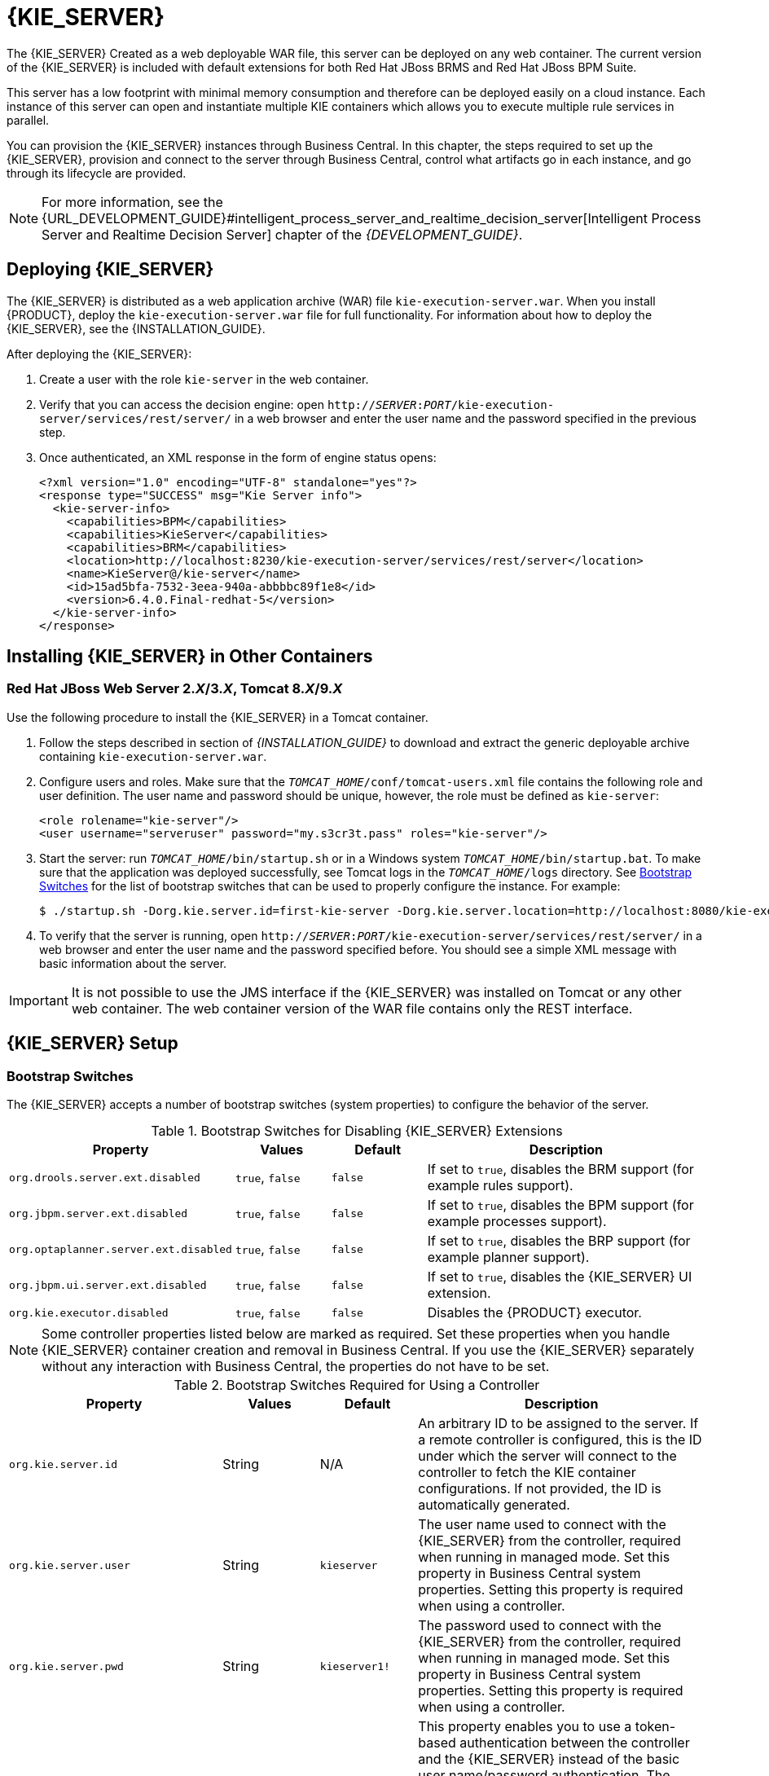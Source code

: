 [id='_chap_the_realtime_decision_server']
= {KIE_SERVER}

The {KIE_SERVER}
ifdef::BPMS[]
is a standalone, built-in component that can be used to instantiate and execute rules through interfaces available for REST, JMS, or a Java client side application, as well as to manage processes, jobs, and {PLANNER} functionality through solvers.
endif::BPMS[]
ifdef::BRMS[]
is a standalone, built-in component that can be used to instantiate and execute rules through interfaces available for REST, JMS, or a Java client side application.
endif::BRMS[]
Created as a web deployable WAR file, this server can be deployed on any web container. The current version of the {KIE_SERVER} is included with default extensions for both Red Hat JBoss BRMS and Red Hat JBoss BPM Suite.

This server has a low footprint with minimal memory consumption and therefore can be deployed easily on a cloud instance. Each instance of this server can open and instantiate multiple KIE containers which allows you to execute multiple rule services in parallel.

You can provision the {KIE_SERVER} instances through Business Central. In this chapter, the steps required to set up the {KIE_SERVER}, provision and connect to the server through Business Central, control what artifacts go in each instance, and go through its lifecycle are provided.

NOTE: For more information, see the {URL_DEVELOPMENT_GUIDE}#intelligent_process_server_and_realtime_decision_server[Intelligent Process Server and Realtime Decision Server] chapter of the _{DEVELOPMENT_GUIDE}_.

[id='_deploying_the_realtime_decision_server']
== Deploying {KIE_SERVER}

The {KIE_SERVER} is distributed as a web application archive (WAR) file `kie-execution-server.war`. When you install {PRODUCT}, deploy the `kie-execution-server.war` file for full functionality. For information about how to deploy the {KIE_SERVER}, see the {INSTALLATION_GUIDE}.

After deploying the {KIE_SERVER}:

. Create a user with the role `kie-server` in the web container. 
. Verify that you can access the decision engine: open `http://__SERVER__:__PORT__/kie-execution-server/services/rest/server/` in a web browser and enter the user name and the password specified in the previous step.
. Once authenticated, an XML response in the form of engine status opens:
+
[source,xml]
----
<?xml version="1.0" encoding="UTF-8" standalone="yes"?>
<response type="SUCCESS" msg="Kie Server info">
  <kie-server-info>
    <capabilities>BPM</capabilities>
    <capabilities>KieServer</capabilities>
    <capabilities>BRM</capabilities>
    <location>http://localhost:8230/kie-execution-server/services/rest/server</location>
    <name>KieServer@/kie-server</name>
    <id>15ad5bfa-7532-3eea-940a-abbbbc89f1e8</id>
    <version>6.4.0.Final-redhat-5</version>
  </kie-server-info>
</response>
----

[id='_installing_different_containers']
== Installing {KIE_SERVER} in Other Containers

[id='_decision_server_tomcat']
=== Red Hat JBoss Web Server 2.__X__/3.__X__, Tomcat 8.__X__/9.__X__

Use the following procedure to install the {KIE_SERVER} in a Tomcat container.

. Follow the steps described in section
ifdef::BPMS[]
{URL_INSTALLATION_GUIDE}#sect_the_generic_deployable_bundle_installation[Generic Deployable Bundle Installation]
endif::BPMS[]
ifdef::BRMS[]
{URL_INSTALLATION_GUIDE}#installing_jboss_brms_on_jboss_ews_2[Installing Red Hat JBoss BRMS on Red Hat JBoss Web Server]
endif::BRMS[]
of _{INSTALLATION_GUIDE}_ to download and extract the generic deployable archive containing `kie-execution-server.war`.

. Configure users and roles. Make sure that the `__TOMCAT_HOME__/conf/tomcat-users.xml` file contains the following role and user definition. The user name and password should be unique, however, the role must be defined as `kie-server`:
+
[source,xml]
----
<role rolename="kie-server"/>
<user username="serveruser" password="my.s3cr3t.pass" roles="kie-server"/>
----

. Start the server: run `__TOMCAT_HOME__/bin/startup.sh` or in a Windows system `__TOMCAT_HOME__/bin/startup.bat`. To make sure that the application was deployed successfully, see Tomcat logs in the `__TOMCAT_HOME__/logs` directory. See <<_bootstrap_switches>> for the list of bootstrap switches that can be used to properly configure the instance. For example:
+
[source]
----
$ ./startup.sh -Dorg.kie.server.id=first-kie-server -Dorg.kie.server.location=http://localhost:8080/kie-execution-server/services/rest/server
----

. To verify that the server is running, open `http://__SERVER__:__PORT__/kie-execution-server/services/rest/server/` in a web browser and enter the user name and the password specified before. You should see a simple XML message with basic information about the server.

[IMPORTANT]
====
It is not possible to use the JMS interface if the {KIE_SERVER} was installed on Tomcat or any other web container. The web container version of the WAR file contains only the REST interface.
====

[id='_realtime_decision_server_setup']
== {KIE_SERVER} Setup

[id='_bootstrap_switches']
=== Bootstrap Switches

The {KIE_SERVER} accepts a number of bootstrap switches (system properties) to configure the behavior of the server.

.Bootstrap Switches for Disabling {KIE_SERVER} Extensions
[cols="2,1,1,3", options="header"]
|===
|Property
|Values
|Default
|Description

|`org.drools.server.ext.disabled`
|`true`, `false`
|`false`
|If set to `true`, disables the BRM support (for example rules support).

|`org.jbpm.server.ext.disabled`
|`true`, `false`
|`false`
|If set to `true`, disables the BPM support (for example processes support).

|`org.optaplanner.server.ext.disabled`
|`true`, `false`
|`false`
|If set to `true`, disables the BRP support (for example planner support).

|`org.jbpm.ui.server.ext.disabled`
|`true`, `false`
|`false`
|If set to `true`, disables the {KIE_SERVER} UI extension.

|`org.kie.executor.disabled`
|`true`, `false`
|`false`
|Disables the {PRODUCT} executor.
|===

NOTE: Some controller properties listed below are marked as required. Set these properties when you handle {KIE_SERVER} container creation and removal in Business Central.  If you use the {KIE_SERVER} separately without any interaction with Business Central, the properties do not have to be set.

.Bootstrap Switches Required for Using a Controller
[cols="2,1,1,3", options="header"]
|===
|Property
|Values
|Default
|Description

|`org.kie.server.id`
|String
|N/A
|An arbitrary ID to be assigned to the server. If a remote controller is configured, this is the ID under which the server will connect to the controller to fetch the KIE container configurations. If not provided, the ID is automatically generated.

|`org.kie.server.user`
|String
|`kieserver`
|The user name used to connect with the {KIE_SERVER} from the controller, required when running in managed mode. Set this property in Business Central system properties. Setting this property is required when using a controller.

|`org.kie.server.pwd`
|String
|`kieserver1!`
|The password used to connect with the {KIE_SERVER} from the controller, required when running in managed mode. Set this property in Business Central system properties. Setting this property is required when using a controller.

|`org.kie.server.token`
|String
|N/A
|This property enables you to use a token-based authentication between the controller and the {KIE_SERVER} instead of the basic user name/password authentication. The controller sends the token as a parameter in the request header. Note that long-lived access tokens are required as the tokens are not refreshed.

|`org.kie.server.location`
|URL
|N/A
|The URL of the {KIE_SERVER} instance used by the controller to call back on this server, for example: `http://localhost:8230/kie-execution-server/services/rest/server`. Setting this property is required when using a controller.

|`org.kie.server.controller`
|Comma-separated list
|N/A
|A comma-separated list of URLs to the controller REST endpoints, for example `http://localhost:8080/business-central/rest/controller`. Setting this property is required when using a controller.

|`org.kie.server.controller.user`
|String
|`kieserver`
|The user name to connect to the controller REST API. Setting this property is required when using a controller.

|`org.kie.server.controller.pwd`
|String
|`kieserver1!`
|The password to connect to the controller REST API. Setting this property is required when using a controller.

|`org.kie.server.controller.token`
|String
|N/A
|This property enables you to use a token-based authentication between the {KIE_SERVER} and the controller instead of the basic user name/password authentication. The server sends the token as a parameter in the request header. Note that long-lived access tokens are required as the tokens are not refreshed.

|`org.kie.server.controller.connect`
|Long
|`10000`
|The waiting time in milliseconds between repeated attempts to connect the {KIE_SERVER} to the controller when the server starts.
|===

ifdef::BPMS[]
.Bootstrap Switches for Persistence Properties
[cols="2,1,1,3", options="header"]
|===
|Property
|Values
|Default
|Description

|`org.kie.server.persistence.ds`
|String
|N/A
|A data source JNDI name. Set this property when enabling the BPM support.

|`org.kie.server.persistence.tm`
|String
|N/A
|A transaction manager platform for Hibernate properties set. Set this property when enabling the BPM support.

|`org.kie.server.persistence.dialect`
|String
|N/A
|The Hibernate dialect to be used. Set this property when enabling the BPM support.

|`org.kie.server.persistence.schema`
|String
|N/A
|The database schema to be used.
|===
endif::BPMS[]

.Bootstrap Switches for Executor Properties
[cols="2,1,1,3", options="header"]
|===
|Property
|Values
|Default
|Description

|`org.kie.executor.interval`
|Integer
|`3`
|The time between the moment the {PRODUCT} executor finishes a job and the moment it starts a new one, in a time unit specified in the `org.kie.executor.timeunit` property.

|`org.kie.executor.timeunit`
| https://docs.oracle.com/javase/8/docs/api/index.html?java/util/concurrent/TimeUnit.html[`java.util.concurrent.TimeUnit`] constant
|`SECONDS`
|The time unit in which the `org.kie.executor.interval` property is specified.

|`org.kie.executor.pool.size`
|Integer
|`1`
|The number of threads used by the {PRODUCT} executor.

|`org.kie.executor.retry.count`
|Integer
|`3`
|The number of retries the {PRODUCT} executor attempts on a failed job.
|===

ifdef::BPMS[]
.Callback Bootstrap Switches
[cols="2,1a,1,3a", options="header"]
|===
|Property
|Values
|Default
|Description

|`org.jbpm.ht.callback`
|`mvel`

`ldap`

`db`

`jaas`

`props`

`custom`
|`jaas`
|Specifies the implementation of user group callback to be used:

* `mvel`: Default; mostly used for testing.
* `ldap`: LDAP; requires additional configuration in the <<jbpm.usergroup.callback.properties, `jbpm.usergroup.callback.properties`>> file.
* `db`: Database; requires additional configuration in the <<jbpm.usergroup.callback.properties, `jbpm.usergroup.callback.properties`>> file.
* `jaas`: JAAS; delegates to the container to fetch information about user data.
* `props`: A simple property file; requires additional file that will keep all information (users and groups).
* `custom`: A custom implementation; specify the fully qualified name of the class in the `org.jbpm.ht.custom.callback` property.

|`org.jbpm.ht.custom.callback`
|Fully qualified name
|N/A
|A custom implementation of the `UserGroupCallback` interface in case the `org.jbpm.ht.callback` property is set to `custom`.
|===
endif::BPMS[]

.Other Bootstrap Switches
[cols="2,1,1,3a", options="header"]
|===
|Property
|Values
|Default
|Description

|`kie.maven.settings.custom`
|Path
|N/A
|The location of a custom `settings.xml` file for Maven configuration.

|`kie.server.jms.queues.response`
|String
|`queue/KIE.SERVER.RESPONSE`
|The response queue JNDI name for JMS.

|`org.drools.server.filter.classes`
|`true`, `false`
|`false`
|When set to `true`, the Drools {KIE_SERVER} extension accepts custom classes annotated by the `XmlRootElement` or `Remotable` annotations only.

ifdef::BPMS[]
|`org.kie.server.bypass.auth.user`
|`true`, `false`
|`false`
|Allows to bypass the authenticated user for task-related operations, for example queries.
endif::BPMS[]

|`org.kie.server.domain`
|String
|N/A
|The JAAS `LoginContext` domain used to authenticate users when using JMS.

|`org.kie.server.repo`
|Path
|`.`
|The location where {KIE_SERVER} state files will be stored.

|`org.kie.server.sync.deploy`
|`true`, `false`
|`false`
|Instructs the {KIE_SERVER} to hold the deployment until the controller provides the containers deployment configuration. This property affects only the servers running in managed mode. The options are as follows:

* `false`; the connection to the controller is asynchronous. The application starts, connects to the controller, and once successful, deploys the containers. The application accepts requests even before the containers are available.
* `true`; the deployment of the server application joins the controller connection thread with the main deployment and awaits its completion. This option can lead to a potential deadlock in case more applications are on the same server instance. It is strongly recommended to use only one application (the server) on one server instance.
|===

[id='_managed_decision_server']
=== Managed {KIE_SERVER}

A managed instance requires an available controller to start the {KIE_SERVER}.  

A controller manages the {KIE_SERVER} configuration in a centralized way. Each controller can manage multiple configurations at once, and there can be multiple controllers in the environment.
Managed {KIE_SERVER} can be configured with a list of controllers, but will only connect to one at a time.

[IMPORTANT]
====
Controllers should be synchronized to ensure that the same set of configuration is provided to the server, regardless of the controller to which it connects.
====


When the {KIE_SERVER} is configured with a list of controllers, it will attempt to connect to each of them at startup until a connection is successfully established with one of them.
If a connection cannot be established, the server will not start, even if there is a local storage available with configuration.
This ensures consistence and prevents the server from running with redundant configuration.

[NOTE]
====
To run the {KIE_SERVER} in standalone mode without connecting to controllers, see <<_unmanaged_decision_server>>.
====

[float]
[id='_registering_a_decision_server']
=== Configuring {KIE_SERVER} Managed by Business Central

WARNING: This section provides a sample setup that you can use for testing purposes. Some of the values are unsuitable for a production environment, and are marked as such.

Configure the Business Central to manage {A_KIE_SERVER} instance by performing the following steps:

.Configuring {KIE_SERVER} Managed by Business Central
. Make sure users with the following roles exist:
+
--
* In Business Central, a user with the role `rest-all`.
* On the {KIE_SERVER}, a user with the role `kie-server`.

NOTE: In production environments, use two distinct users, each with one role. In this sample situation, we use only one user named `controllerUser` that has both the `rest-all` and the `kie-server` roles.

If such users do not exist, create them. 

* On Red Hat JBoss EAP, go to `_EAP_HOME_/bin/` and execute:
+
[source,bash]
----
$ ./add-user.sh -a --user controllerUser --password controllerUser1234; --role kie-server,rest-all
----
+
[WARNING]
====
Plain-text passwords are not secure. For production environments, use a password vault. For more information, see the https://access.redhat.com/documentation/en/red-hat-jboss-enterprise-application-platform/version-6.4/how-to-configure-server-security/#password_vault[Password Vault] chapter of the _Red Hat JBoss Enterprise Application Platform 6.4 How To Configure Server Security_ guide.
====

* On Red Hat JBoss Web Server, see <<_decision_server_tomcat>>.
* On IBM WebSphere Application Server, see the {URL_IBM_GUIDE}#create_users_and_groups[Creating Users and Groups] section of the _{IBM_GUIDE}_.
* On Oracle WebLogic Server, see the {URL_ORACLE_GUIDE}#configuring_security_settings[Configuring Security Settings] section of the _{ORACLE_GUIDE}_.
--
+
. Set the following JVM properties. The location of Business Central and the {KIE_SERVER} may be different. In such case, ensure you set the properties on the correct server instances.
+
--
** On Red Hat JBoss EAP, modify the `<system-properties>` section in:
*** `_EAP_HOME_/standalone/configuration/standalone*.xml` for standalone mode.
*** `_EAP_HOME_/domain/configuration/domain.xml` for domain mode.
** On Red Hat JBoss Web Server, see <<_decision_server_tomcat>>.
** On IBM WebSphere Application Server, see section {URL_IBM_GUIDE}#add_custom_jvm_properties[Adding Custom JVM Properties] of the _{IBM_GUIDE}_.
** On Oracle WebLogic Server, see section {URL_ORACLE_GUIDE}#setting_environment_variables[Setting Environment Variables] of the _{ORACLE_GUIDE}_.

ifdef::BPMS[.JVM Properties for {KIE_SERVER} Instance]
ifdef::BRMS[.JVM Properties for Managed {KIE_SERVER} Instance]
[cols="1,1,1a", options="header"]
|===
| Property
| Value
| Note

| `org.kie.server.id`
| `default-kie-server`
| The {KIE_SERVER} ID.

| `org.kie.server.controller`
| `http://localhost:8080/business-central/rest/controller`
| The location of Business Central.

| `org.kie.server.controller.user`
| `controllerUser`
| The user name with the role `rest-all` as mentioned in the previous step.

| `org.kie.server.controller.pwd`
| `controllerUser1234;`
| The password of the user mentioned in the previous step.

| `org.kie.server.location`
| `http://localhost:8080/kie-execution-server/services/rest/server`
| The location of the {KIE_SERVER}.

|===

.JVM Properties for Business Central Instance
[cols="1,1,1a", options="header"]
|===
| Property
| Value
| Note

| `org.kie.server.user`
| `controllerUser`
| The user name with the role `kie-server` as mentioned in the previous step.

| `org.kie.server.pwd`
| `controllerUser1234;`
| The password of the user mentioned in the previous step.

|===
--
+
. Verify the successful start of the {KIE_SERVER} by sending a GET request to ``http://_SERVER:PORT_/kie-execution-server/services/rest/server/``. Once authenticated, you get an XML response similar to this:
+
[source,xml]
----

<?xml version="1.0" encoding="UTF-8" standalone="yes"?>
<response type="SUCCESS" msg="Kie Server info">
    <kie-server-info>
        <capabilities>BRM</capabilities>
        <capabilities>BPM-UI</capabilities>
        <capabilities>BPM</capabilities>
        <capabilities>BRP</capabilities>
        <capabilities>KieServer</capabilities>
        <location>http://localhost:8080/kie-execution-server/services/rest/server</location>
        <messages>
            <content>Server KieServerInfo{serverId='local-server-123', version='6.4.0.Final-redhat-3', location='http://localhost:8080/kie-execution-server/services/rest/server'}started successfully at Fri Jun 03 13:48:44 CEST 2016</content>
            <severity>INFO</severity>
            <timestamp>2016-06-03T13:48:44.606+02:00</timestamp>
        </messages>
        <name>local-server-123</name>
        <id>local-server-123</id>
        <version>6.4.0.Final-redhat-3</version>
    </kie-server-info>
</response>
----

. Verify successful registration by logging in to Business Central and selecting *Deploy* -> *Execution Servers*. If successful, you can see the registered server ID.

[id='_unmanaged_decision_server']
=== Unmanaged {KIE_SERVER}

An unmanaged {KIE_SERVER} is a standalone instance, and therefore must be configured individually using REST/JMS API from the {KIE_SERVER} itself. There is no controller involved. The configuration is automatically persisted by the server into a file and that is used as the internal server state, in case of restarts.

The configuration is updated during the following operations:

* Deploy KIE Container
* Undeploy KIE Container
* Start KIE Container
* Stop KIE Container


[NOTE]
====
If the {KIE_SERVER} is restarted, it will attempt to re-establish the same state that was persisted before shutdown.
Therefore, KIE Containers that were running will be started, but the ones that were stopped will not.
====

ifdef::BPMS[]
=== Unified Execution Servers

Since {PRODUCT} version 6.4, it is possible to configure both Business Central and the {KIE_SERVER} to use the same data source. This enables you to work with your processes using both applications. In such a setup, it is recommended to use Business Central for operations that require a graphical user interface and the {KIE_SERVER} for all remote calls.

When configuring unified execution servers, the {KIE_SERVER} must be managed by Business Central according to <<_managed_decision_server>>, and the following system properties need to be set:

* On Red Hat JBoss EAP, modify the `<system-properties>` section in:
** `_EAP_HOME_/standalone/configuration/standalone*.xml` for standalone mode.
** `_EAP_HOME_/domain/configuration/domain.xml` for domain mode.
* On Red Hat JBoss Web Server, see <<_decision_server_tomcat>>.
* On IBM WebSphere Application Server, see the {URL_IBM_GUIDE}#add_custom_jvm_properties[Adding Custom JVM Properties] section of the _{IBM_GUIDE}_.
* On Oracle WebLogic Server, see the {URL_ORACLE_GUIDE}#setting_environment_variables[Setting Environment Variables] section of the _{ORACLE_GUIDE}_.


.JVM Properties for Unified Execution Servers
[cols="1,1,1a", options="header"]
|===
| Property
| Value
| Note

| `org.kie.server.persistence.ds`
| Example: `java:jboss/datasources/ExampleDS`
| The example data source works on Red Hat JBoss EAP only, and should be used strictly for evaluation purposes. It is the default configuration for Red Hat JBoss EAP. For a production environment, use a different, suitable data source.

| `org.kie.server.persistence.dialect`
| Example: `org.hibernate.dialect.H2Dialect`
| The example value works for the `java:jboss/datasources/ExampleDS` data source. Select a dialect based on your data source.

| `org.kie.executor.jms.queue`
| `queue/KIE.SERVER.EXECUTOR`
| Use the same job executor JMS queue for Business Central and the {KIE_SERVER}.

|===

[WARNING]
====
The following restrictions apply:

* The Container ID must be the same as the deployment unit ID.
* The *SINGLETON* runtime strategy cannot be used.
* Triggering the execution of a part of a single process instance, between two safe points, on both the execution servers results in a successful execution on the first execution server only. The other execution server will throw an exception and will not modify the process data in the database. 
====
endif::BPMS[]


[id='_creating_a_container']
== Creating Containers

Once the {KIE_SERVER} is registered, you can start adding containers. Containers are self-contained environments that have been provisioned to hold instances of your packaged and deployed rule instances.

To create a container:

. Log in to Business Central.
. In the main menu on the top, click *Deploy* -> *Execution Servers*.
. Select your server from the *SERVER TEMPLATES* section on the left side of the page.
. Click *Add Container* in the *KIE CONTAINERS* section.
+
The *New Container* dialog window opens.
. Enter a name of your container and search for the project you want to deploy in the container. Click *Select* next to the project to automatically enter the project's details.
+
Alternatively, you can enter *Group Name*, *Artifact Id*, and *Version* manually.
+
[WARNING]
====
When entering the container's version number, do _not_ use the `LATEST` or `RELEASE` keywords. This feature has been deprecated and can cause deployment issues.
====
. Click *Next* to configure the runtime strategy, `KieBase`, `KieSession`, and merge mode for your container. You can skip this step.
. Click *Finish*.

After the container is successfully created, click *Start* at the upper right hand corner to start it.

.Container in Started Mode
image::4308.png[Container in Started Mode]

To verify that the container is running, send a [GET] request to the endpoint.

.Server Response
====
[source,xml]
----
<response type="SUCCESS" msg="Info for container myContainer">
  <kie-container container-id="myContainer" status="STARTED">
    <messages>
      <content>Container myContainer successfully created with module org.jbpm:CustomersRelationship:1.0.</content>
      <severity>INFO</severity>
      <timestamp>2016-03-02T11:43:40.806+01:00</timestamp>
    </messages>
    <release-id>
      <artifact-id>CustomersRelationship</artifact-id>
      <group-id>org.jbpm</group-id>
      <version>1.0</version>
    </release-id>
    <resolved-release-id>
      <artifact-id>CustomersRelationship</artifact-id>
      <group-id>org.jbpm</group-id>
      <version>1.0</version>
    </resolved-release-id>
    <scanner status="DISPOSED"/>
  </kie-container>
</response>
----
====

== Managing Containers

Containers within the {KIE_SERVER} can be started, stopped, and updated from Business Central.

=== Starting, Stopping, and Deleting Containers

A container is stopped by default. To start the container:

. Log in to Business Central.
. In the main menu on the top, click *Deploy* -> *Execution Servers*.
. Select your server from the *SERVER TEMPLATES* section on the left side of the page.
. Find the container you want to start under the *KIE CONTAINERS* section on the left.
. Click *Start* at the upper right hand corner.
+
Alternatively, click *Stop* to stop a running container. Once a container is stopped, you can click *Remove* to remove it.

=== Upgrading Containers

It is possible to update deployed containers without restarting the {KIE_SERVER}, which can be used in cases where business rule changes cause new versions of packages to be provisioned. You can have multiple versions of the same package provisioned and deployed.

To upgrade a container:

. Log in to Business Central.
. In the main menu on the top, click *Deploy* -> *Execution Servers*.
. Select your server from the *SERVER TEMPLATES* section on the left side of the page.
. Find the container you want to upgrade under the *KIE CONTAINERS* section on the left.
. Click on the *Version Configuration* tab at the top.
. Enter a new version and click *Upgrade*.
+
Optionally, if you want a deployed container to always have the latest version of your deployment without manually editing it, set the *Version* value to *LATEST* and click *Scan Now*. If a newer version of a container deployment is found in the repository during the scanning, the container is automatically upgraded to this newer version. To start the scanner in the background, click *Start Scanner* and specify a scan interval in milliseconds.
+
The *Version* value can be set to *LATEST* if you are creating a deployment for the first time.

=== Managing Multiple Containers

The {KIE_SERVER} allows you to create and provision multiple containers.

Select your server under the *REMOTE SERVERS* section to view all containers and their statuses.

.Managing Multiple Containers
image::4307.png[Managing Multiple Containers]

ifdef::BPMS[]
== Accessing Runtime Data from Business Central

The `Process Instances`, `Tasks`, and `Process & Task Dashboard` perspectives of Business Central allow you to view the runtime data of the Intelligent Process Server. These runtime perspectives use the credentials of the currently logged in user to load data from the Intelligent Process Server. Therefore, to be able to view the runtime data on Business Central, ensure that the following conditions are met:

* The user exists in the container running the Business Central application. This user must have `admin`, `analyst`, or `developer` roles assigned, in addition to the `kie-server` role, with full access to the runtime data.
* The user exists in the container running the Intelligent Process Server and has `kie-server` role assigned.
* The communication between Business Central and Intelligent Process Server is established. That is, the Intelligent Process Server is registered in the server controller, which is part of Business Central.
* The `deployment.business-central.war` login-module is present in the `standalone.xml` configuration of the server running Business Central. For example:
[source]
----
 <login-module code="org.kie.security.jaas.KieLoginModule" flag="optional" module="deployment.business-central.war"/>
----

For more information on how to view runtime data from the Business Central perspectives, see _{USER_GUIDE}_.
endif::BPMS[]